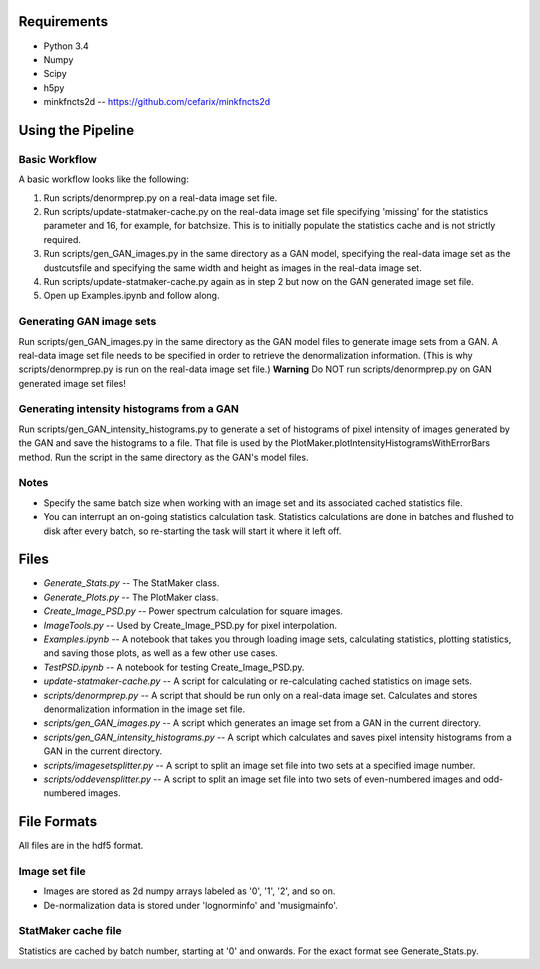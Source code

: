 Requirements
============

* Python 3.4
* Numpy
* Scipy
* h5py
* minkfncts2d -- https://github.com/cefarix/minkfncts2d

Using the Pipeline
==================

Basic Workflow
--------------

A basic workflow looks like the following:

1. Run scripts/denormprep.py on a real-data image set file.
2. Run scripts/update-statmaker-cache.py on the real-data image set file specifying 'missing' for the statistics parameter and 16, for example, for batchsize. This is to initially populate the statistics cache and is not strictly required.
3. Run scripts/gen_GAN_images.py in the same directory as a GAN model, specifying the real-data image set as the dustcutsfile and specifying the same width and height as images in the real-data image set.
4. Run scripts/update-statmaker-cache.py again as in step 2 but now on the GAN generated image set file.
5. Open up Examples.ipynb and follow along.

Generating GAN image sets
-------------------------

Run scripts/gen_GAN_images.py in the same directory as the GAN model files to generate image sets from a GAN.
A real-data image set file needs to be specified in order to retrieve the denormalization information. (This is why scripts/denormprep.py is run on the real-data image set file.)
**Warning** Do NOT run scripts/denormprep.py on GAN generated image set files!

Generating intensity histograms from a GAN
------------------------------------------

Run scripts/gen_GAN_intensity_histograms.py to generate a set of histograms of pixel intensity of images generated by the GAN and save the histograms to a file. That file is used by the PlotMaker.plotIntensityHistogramsWithErrorBars method.
Run the script in the same directory as the GAN's model files.

Notes
-----

* Specify the same batch size when working with an image set and its associated cached statistics file.
* You can interrupt an on-going statistics calculation task. Statistics calculations are done in batches and flushed to disk after every batch, so re-starting the task will start it where it left off.


Files
=====

* *Generate_Stats.py* -- The StatMaker class.
* *Generate_Plots.py* -- The PlotMaker class.
* *Create_Image_PSD.py* -- Power spectrum calculation for square images.
* *ImageTools.py* -- Used by Create_Image_PSD.py for pixel interpolation.
* *Examples.ipynb* -- A notebook that takes you through loading image sets, calculating statistics, plotting statistics, and saving those plots, as well as a few other use cases.
* *TestPSD.ipynb* -- A notebook for testing Create_Image_PSD.py.
* *update-statmaker-cache.py* -- A script for calculating or re-calculating cached statistics on image sets.
* *scripts/denormprep.py* -- A script that should be run only on a real-data image set. Calculates and stores denormalization information in the image set file.
* *scripts/gen_GAN_images.py* -- A script which generates an image set from a GAN in the current directory.
* *scripts/gen_GAN_intensity_histograms.py* -- A script which calculates and saves pixel intensity histograms from a GAN in the current directory.
* *scripts/imagesetsplitter.py* -- A script to split an image set file into two sets at a specified image number.
* *scripts/oddevensplitter.py* -- A script to split an image set file into two sets of even-numbered images and odd-numbered images.

File Formats
============

All files are in the hdf5 format.

Image set file
--------------

* Images are stored as 2d numpy arrays labeled as '0', '1', '2', and so on.
* De-normalization data is stored under 'lognorminfo' and 'musigmainfo'.

StatMaker cache file
--------------------

Statistics are cached by batch number, starting at '0' and onwards. For the exact format see Generate_Stats.py.

